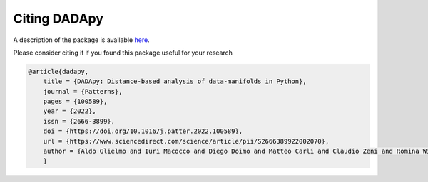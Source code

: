 Citing DADApy
============================

A description of the package is available `here <https://www.sciencedirect.com/science/article/pii/S2666389922002070>`_.

Please consider citing it if you found this package useful for your research

.. code-block:: bib

    @article{dadapy,
        title = {DADApy: Distance-based analysis of data-manifolds in Python},
        journal = {Patterns},
        pages = {100589},
        year = {2022},
        issn = {2666-3899},
        doi = {https://doi.org/10.1016/j.patter.2022.100589},
        url = {https://www.sciencedirect.com/science/article/pii/S2666389922002070},
        author = {Aldo Glielmo and Iuri Macocco and Diego Doimo and Matteo Carli and Claudio Zeni and Romina Wild and Maria d’Errico and Alex Rodriguez and Alessandro Laio},
        }